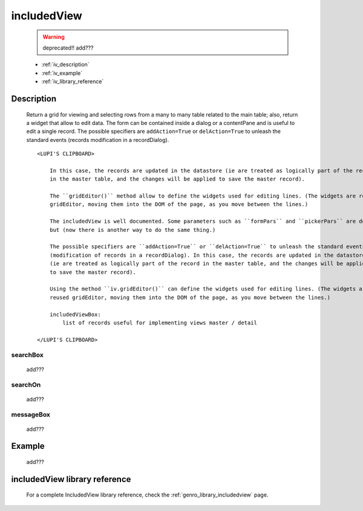 .. _genro_includedview:

============
includedView
============

    .. warning:: deprecated!! add???
    
    * :ref:`iv_description`
    * :ref:`iv_example`
    * :ref:`iv_library_reference`

.. _iv_description:

Description
===========

    Return a grid for viewing and selecting rows from a many to many table related to the main table; also,
    return a widget that allow to edit data. The form can be contained inside a dialog or a contentPane and
    is useful to edit a single record. The possible specifiers are ``addAction=True`` or ``delAction=True``
    to unleash the standard events (records modification in a recordDialog).
    
    ::
    
        <LUPI'S CLIPBOARD>
        
            In this case, the records are updated in the datastore (ie are treated as logically part of the record
            in the master table, and the changes will be applied to save the master record).
            
            The ``gridEditor()`` method allow to define the widgets used for editing lines. (The widgets are reused
            gridEditor, moving them into the DOM of the page, as you move between the lines.)
            
            The includedView is well documented. Some parameters such as ``formPars`` and ``pickerPars`` are deprecated
            but (now there is another way to do the same thing.)
            
            The possible specifiers are ``addAction=True`` or ``delAction=True`` to unleash the standard events
            (modification of records in a recordDialog). In this case, the records are updated in the datastore
            (ie are treated as logically part of the record in the master table, and the changes will be applied
            to save the master record).
            
            Using the method ``iv.gridEditor()`` can define the widgets used for editing lines. (The widgets are
            reused gridEditor, moving them into the DOM of the page, as you move between the lines.)
            
            includedViewBox:
                list of records useful for implementing views master / detail
        
        </LUPI'S CLIPBOARD>
        
.. _iv_searchbox:

searchBox
---------

    add???
    
.. _iv_searchon:

searchOn
--------

    add???
    
.. _iv_messageBox:

messageBox
----------

    add???
    
.. _iv_example:

Example
=======

    add???

.. _iv_library_reference:

includedView library reference
==============================

    For a complete IncludedView library reference, check the :ref:`genro_library_includedview` page.